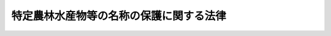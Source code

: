 .. _H26HO084:

========================================
特定農林水産物等の名称の保護に関する法律
========================================

.. raw:: html
    
    
    <b>特定農林水産物等の名称の保護に関する法律<br>
    （平成二十六年六月二十五日法律第八十四号）</b><br><br>
    <a name="0000000000000000000000000000000000000000000000000000000000000000000000000000000"></a>
    <br>
    　<a href="#1000000000001000000000000000000000000000000000000000000000000000000000000000000" target="data">第一章　総則（第一条・第二条）</a>
    <br>
    　<a href="#1000000000002000000000000000000000000000000000000000000000000000000000000000000" target="data">第二章　特定農林水産物等の名称の保護（第三条―第五条）</a>
    <br>
    　<a href="#1000000000003000000000000000000000000000000000000000000000000000000000000000000" target="data">第三章　登録（第六条―第二十二条）</a>
    <br>
    　<a href="#1000000000004000000000000000000000000000000000000000000000000000000000000000000" target="data">第四章　雑則（第二十三条―第二十七条）</a>
    <br>
    　<a href="#1000000000005000000000000000000000000000000000000000000000000000000000000000000" target="data">第五章　罰則（第二十八条―第三十二条）</a>
    <br>
    　<a href="#5000000000000000000000000000000000000000000000000000000000000000000000000000000" target="data">附則</a>
    <br>
    
    <p>　　　<b><a name="1000000000001000000000000000000000000000000000000000000000000000000000000000000">第一章　総則</a>
    </b>
    </p><p>
    </p><div class="arttitle"><a name="1000000000000000000000000000000000000000000000000100000000000000000000000000000">（目的）</a>
    </div><div class="item"><b>第一条</b>
    <a name="1000000000000000000000000000000000000000000000000100000000001000000000000000000"></a>
    　この法律は、世界貿易機関を設立するマラケシュ協定附属書一Ｃの知的所有権の貿易関連の側面に関する協定に基づき特定農林水産物等の名称の保護に関する制度を確立することにより、特定農林水産物等の生産業者の利益の保護を図り、もって農林水産業及びその関連産業の発展に寄与し、併せて需要者の利益を保護することを目的とする。
    </div>
    
    <p>
    </p><div class="arttitle"><a name="1000000000000000000000000000000000000000000000000200000000000000000000000000000">（定義）</a>
    </div><div class="item"><b>第二条</b>
    <a name="1000000000000000000000000000000000000000000000000200000000001000000000000000000"></a>
    　この法律において「農林水産物等」とは、次に掲げる物をいう。ただし、<a href="/cgi-bin/idxrefer.cgi?H_FILE=%8f%ba%93%f1%94%aa%96%40%98%5a&amp;REF_NAME=%8e%f0%90%c5%96%40&amp;ANCHOR_F=&amp;ANCHOR_T=" target="inyo">酒税法</a>
    （昭和二十八年法律第六号）<a href="/cgi-bin/idxrefer.cgi?H_FILE=%8f%ba%93%f1%94%aa%96%40%98%5a&amp;REF_NAME=%91%e6%93%f1%8f%f0%91%e6%88%ea%8d%80&amp;ANCHOR_F=1000000000000000000000000000000000000000000000000200000000001000000000000000000&amp;ANCHOR_T=1000000000000000000000000000000000000000000000000200000000001000000000000000000#1000000000000000000000000000000000000000000000000200000000001000000000000000000" target="inyo">第二条第一項</a>
    に規定する酒類並びに<a href="/cgi-bin/idxrefer.cgi?H_FILE=%8f%ba%8e%4f%8c%dc%96%40%88%ea%8e%6c%8c%dc&amp;REF_NAME=%88%e3%96%f2%95%69%81%41%88%e3%97%c3%8b%40%8a%ed%93%99%82%cc%95%69%8e%bf%81%41%97%4c%8c%f8%90%ab%8b%79%82%d1%88%c0%91%53%90%ab%82%cc%8a%6d%95%db%93%99%82%c9%8a%d6%82%b7%82%e9%96%40%97%a5&amp;ANCHOR_F=&amp;ANCHOR_T=" target="inyo">医薬品、医療機器等の品質、有効性及び安全性の確保等に関する法律</a>
    （昭和三十五年法律第百四十五号）<a href="/cgi-bin/idxrefer.cgi?H_FILE=%8f%ba%8e%4f%8c%dc%96%40%88%ea%8e%6c%8c%dc&amp;REF_NAME=%91%e6%93%f1%8f%f0%91%e6%88%ea%8d%80&amp;ANCHOR_F=1000000000000000000000000000000000000000000000000200000000001000000000000000000&amp;ANCHOR_T=1000000000000000000000000000000000000000000000000200000000001000000000000000000#1000000000000000000000000000000000000000000000000200000000001000000000000000000" target="inyo">第二条第一項</a>
    に規定する医薬品、<a href="/cgi-bin/idxrefer.cgi?H_FILE=%8f%ba%8e%4f%8c%dc%96%40%88%ea%8e%6c%8c%dc&amp;REF_NAME=%93%af%8f%f0%91%e6%93%f1%8d%80&amp;ANCHOR_F=1000000000000000000000000000000000000000000000000200000000002000000000000000000&amp;ANCHOR_T=1000000000000000000000000000000000000000000000000200000000002000000000000000000#1000000000000000000000000000000000000000000000000200000000002000000000000000000" target="inyo">同条第二項</a>
    に規定する医薬部外品、<a href="/cgi-bin/idxrefer.cgi?H_FILE=%8f%ba%8e%4f%8c%dc%96%40%88%ea%8e%6c%8c%dc&amp;REF_NAME=%93%af%8f%f0%91%e6%8e%4f%8d%80&amp;ANCHOR_F=1000000000000000000000000000000000000000000000000200000000003000000000000000000&amp;ANCHOR_T=1000000000000000000000000000000000000000000000000200000000003000000000000000000#1000000000000000000000000000000000000000000000000200000000003000000000000000000" target="inyo">同条第三項</a>
    に規定する化粧品及び<a href="/cgi-bin/idxrefer.cgi?H_FILE=%8f%ba%8e%4f%8c%dc%96%40%88%ea%8e%6c%8c%dc&amp;REF_NAME=%93%af%8f%f0%91%e6%8b%e3%8d%80&amp;ANCHOR_F=1000000000000000000000000000000000000000000000000200000000009000000000000000000&amp;ANCHOR_T=1000000000000000000000000000000000000000000000000200000000009000000000000000000#1000000000000000000000000000000000000000000000000200000000009000000000000000000" target="inyo">同条第九項</a>
    に規定する再生医療等製品に該当するものを除く。
    <div class="number"><b><a name="1000000000000000000000000000000000000000000000000200000000001000000001000000000">一</a>
    </b>
    　農林水産物（食用に供されるものに限る。）
    </div>
    <div class="number"><b><a name="1000000000000000000000000000000000000000000000000200000000001000000002000000000">二</a>
    </b>
    　飲食料品（前号に掲げるものを除く。）
    </div>
    <div class="number"><b><a name="1000000000000000000000000000000000000000000000000200000000001000000003000000000">三</a>
    </b>
    　農林水産物（第一号に掲げるものを除く。）であって、政令で定めるもの
    </div>
    <div class="number"><b><a name="1000000000000000000000000000000000000000000000000200000000001000000004000000000">四</a>
    </b>
    　農林水産物を原料又は材料として製造し、又は加工したもの（第二号に掲げるものを除く。）であって、政令で定めるもの
    </div>
    </div>
    <div class="item"><b><a name="1000000000000000000000000000000000000000000000000200000000002000000000000000000">２</a>
    </b>
    　この法律において「特定農林水産物等」とは、次の各号のいずれにも該当する農林水産物等をいう。
    <div class="number"><b><a name="1000000000000000000000000000000000000000000000000200000000002000000001000000000">一</a>
    </b>
    　特定の場所、地域又は国を生産地とするものであること。
    </div>
    <div class="number"><b><a name="1000000000000000000000000000000000000000000000000200000000002000000002000000000">二</a>
    </b>
    　品質、社会的評価その他の確立した特性（以下単に「特性」という。）が前号の生産地に主として帰せられるものであること。
    </div>
    </div>
    <div class="item"><b><a name="1000000000000000000000000000000000000000000000000200000000003000000000000000000">３</a>
    </b>
    　この法律において「地理的表示」とは、特定農林水産物等の名称（当該名称により前項各号に掲げる事項を特定することができるものに限る。）の表示をいう。
    </div>
    <div class="item"><b><a name="1000000000000000000000000000000000000000000000000200000000004000000000000000000">４</a>
    </b>
    　この法律において「生産」とは、農林水産物等が出荷されるまでに行われる一連の行為のうち、農林水産物等に特性を付与し、又は農林水産物等の特性を保持するために行われる行為をいい、「生産地」とは、生産が行われる場所、地域又は国をいい、「生産業者」とは、生産を業として行う者をいう。
    </div>
    <div class="item"><b><a name="1000000000000000000000000000000000000000000000000200000000005000000000000000000">５</a>
    </b>
    　この法律において「生産者団体」とは、生産業者を直接又は間接の構成員（以下単に「構成員」という。）とする団体（法人でない団体にあっては代表者又は管理人の定めのあるものに限り、法令又は定款その他の基本約款において、正当な理由がないのに、構成員たる資格を有する者の加入を拒み、又はその加入につき現在の構成員が加入の際に付されたよりも困難な条件を付してはならない旨の定めのあるものに限る。）であって、農林水産省令で定めるものをいう。
    </div>
    <div class="item"><b><a name="1000000000000000000000000000000000000000000000000200000000006000000000000000000">６</a>
    </b>
    　この法律において「生産行程管理業務」とは、生産者団体が行う次に掲げる業務をいう。
    <div class="number"><b><a name="1000000000000000000000000000000000000000000000000200000000006000000001000000000">一</a>
    </b>
    　農林水産物等について第七条第一項第二号から第八号までに掲げる事項を定めた明細書（以下単に「明細書」という。）の作成又は変更を行うこと。
    </div>
    <div class="number"><b><a name="1000000000000000000000000000000000000000000000000200000000006000000002000000000">二</a>
    </b>
    　明細書を作成した農林水産物等について当該生産者団体の構成員たる生産業者が行うその生産が当該明細書に適合して行われるようにするため必要な指導、検査その他の業務を行うこと。
    </div>
    <div class="number"><b><a name="1000000000000000000000000000000000000000000000000200000000006000000003000000000">三</a>
    </b>
    　前二号に掲げる業務に附帯する業務を行うこと。
    </div>
    </div>
    
    
    <p>　　　<b><a name="1000000000002000000000000000000000000000000000000000000000000000000000000000000">第二章　特定農林水産物等の名称の保護</a>
    </b>
    </p><p>
    </p><div class="arttitle"><a name="1000000000000000000000000000000000000000000000000300000000000000000000000000000">（地理的表示）</a>
    </div><div class="item"><b>第三条</b>
    <a name="1000000000000000000000000000000000000000000000000300000000001000000000000000000"></a>
    　第六条の登録（次項（第二号を除く。）及び次条第一項において単に「登録」という。）を受けた生産者団体（第十五条第一項の変更の登録を受けた生産者団体を含む。以下「登録生産者団体」という。）の構成員たる生産業者は、生産を行った農林水産物等が第六条の登録に係る特定農林水産物等であるときは、当該特定農林水産物等又はその包装、容器若しくは送り状（以下「包装等」という。）に地理的表示を付することができる。当該生産業者から当該農林水産物等を直接又は間接に譲り受けた者についても、同様とする。
    </div>
    <div class="item"><b><a name="1000000000000000000000000000000000000000000000000300000000002000000000000000000">２</a>
    </b>
    　前項の規定による場合を除き、何人も、登録に係る特定農林水産物等が属する区分（<a href="/cgi-bin/idxrefer.cgi?H_FILE=%8f%ba%93%f1%8c%dc%96%40%88%ea%8e%b5%8c%dc&amp;REF_NAME=%94%5f%97%d1%95%a8%8e%91%82%cc%8b%4b%8a%69%89%bb%93%99%82%c9%8a%d6%82%b7%82%e9%96%40%97%a5&amp;ANCHOR_F=&amp;ANCHOR_T=" target="inyo">農林物資の規格化等に関する法律</a>
    （昭和二十五年法律第百七十五号）<a href="/cgi-bin/idxrefer.cgi?H_FILE=%8f%ba%93%f1%8c%dc%96%40%88%ea%8e%b5%8c%dc&amp;REF_NAME=%91%e6%8e%b5%8f%f0%91%e6%88%ea%8d%80&amp;ANCHOR_F=1000000000000000000000000000000000000000000000000700000000001000000000000000000&amp;ANCHOR_T=1000000000000000000000000000000000000000000000000700000000001000000000000000000#1000000000000000000000000000000000000000000000000700000000001000000000000000000" target="inyo">第七条第一項</a>
    の規定により農林水産大臣が指定する種類その他の事情を勘案して農林水産大臣が定める農林水産物等の区分をいう。以下同じ。）に属する農林水産物等若しくはこれを主な原料若しくは材料として製造され、若しくは加工された農林水産物等又はこれらの包装等に当該特定農林水産物等に係る地理的表示又はこれに類似する表示を付してはならない。ただし、次に掲げる場合には、この限りでない。
    <div class="number"><b><a name="1000000000000000000000000000000000000000000000000300000000002000000001000000000">一</a>
    </b>
    　登録に係る特定農林水産物等を主な原料若しくは材料として製造され、若しくは加工された農林水産物等又はその包装等に当該特定農林水産物等に係る地理的表示又はこれに類似する表示を付する場合
    </div>
    <div class="number"><b><a name="1000000000000000000000000000000000000000000000000300000000002000000002000000000">二</a>
    </b>
    　第六条の登録の日（当該登録に係る第七条第一項第三号に掲げる事項について第十六条第一項の変更の登録があった場合にあっては、当該変更の登録の日。次号及び第四号において同じ。）前の商標登録出願に係る登録商標（<a href="/cgi-bin/idxrefer.cgi?H_FILE=%8f%ba%8e%4f%8e%6c%96%40%88%ea%93%f1%8e%b5&amp;REF_NAME=%8f%a4%95%57%96%40&amp;ANCHOR_F=&amp;ANCHOR_T=" target="inyo">商標法</a>
    （昭和三十四年法律第百二十七号）<a href="/cgi-bin/idxrefer.cgi?H_FILE=%8f%ba%8e%4f%8e%6c%96%40%88%ea%93%f1%8e%b5&amp;REF_NAME=%91%e6%93%f1%8f%f0%91%e6%8c%dc%8d%80&amp;ANCHOR_F=1000000000000000000000000000000000000000000000000200000000005000000000000000000&amp;ANCHOR_T=1000000000000000000000000000000000000000000000000200000000005000000000000000000#1000000000000000000000000000000000000000000000000200000000005000000000000000000" target="inyo">第二条第五項</a>
    に規定する登録商標をいう。以下同じ。）に係る商標権者その他<a href="/cgi-bin/idxrefer.cgi?H_FILE=%8f%ba%8e%4f%8e%6c%96%40%88%ea%93%f1%8e%b5&amp;REF_NAME=%93%af%96%40&amp;ANCHOR_F=&amp;ANCHOR_T=" target="inyo">同法</a>
    の規定により当該登録商標の使用（<a href="/cgi-bin/idxrefer.cgi?H_FILE=%8f%ba%8e%4f%8e%6c%96%40%88%ea%93%f1%8e%b5&amp;REF_NAME=%93%af%96%40%91%e6%93%f1%8f%f0%91%e6%8e%4f%8d%80&amp;ANCHOR_F=1000000000000000000000000000000000000000000000000200000000003000000000000000000&amp;ANCHOR_T=1000000000000000000000000000000000000000000000000200000000003000000000000000000#1000000000000000000000000000000000000000000000000200000000003000000000000000000" target="inyo">同法第二条第三項</a>
    に規定する使用をいう。以下この号及び次号において同じ。）をする権利を有する者が、その商標登録に係る指定商品又は指定役務（<a href="/cgi-bin/idxrefer.cgi?H_FILE=%8f%ba%8e%4f%8e%6c%96%40%88%ea%93%f1%8e%b5&amp;REF_NAME=%93%af%96%40%91%e6%98%5a%8f%f0%91%e6%88%ea%8d%80&amp;ANCHOR_F=1000000000000000000000000000000000000000000000000600000000001000000000000000000&amp;ANCHOR_T=1000000000000000000000000000000000000000000000000600000000001000000000000000000#1000000000000000000000000000000000000000000000000600000000001000000000000000000" target="inyo">同法第六条第一項</a>
    の規定により指定した商品又は役務をいう。）について当該登録商標の使用をする場合
    </div>
    <div class="number"><b><a name="1000000000000000000000000000000000000000000000000300000000002000000003000000000">三</a>
    </b>
    　登録の日前から<a href="/cgi-bin/idxrefer.cgi?H_FILE=%8f%ba%8e%4f%8e%6c%96%40%88%ea%93%f1%8e%b5&amp;REF_NAME=%8f%a4%95%57%96%40&amp;ANCHOR_F=&amp;ANCHOR_T=" target="inyo">商標法</a>
    その他の法律の規定により商標の使用をする権利を有している者が、当該権利に係る商品又は役務について当該権利に係る商標の使用をする場合（前号に掲げる場合を除く。）
    </div>
    <div class="number"><b><a name="1000000000000000000000000000000000000000000000000300000000002000000004000000000">四</a>
    </b>
    　登録の日前から不正の利益を得る目的、他人に損害を加える目的その他の不正の目的でなく登録に係る特定農林水産物等が属する区分に属する農林水産物等若しくはその包装等に当該特定農林水産物等に係る地理的表示と同一の名称の表示若しくはこれに類似する表示を付していた者及びその業務を承継した者が継続して当該農林水産物等若しくはその包装等にこれらの表示を付する場合又はこれらの者から当該農林水産物等（これらの表示が付されたもの又はその包装等にこれらの表示が付されたものに限る。）を直接若しくは間接に譲り受けた者が当該農林水産物等若しくはその包装等にこれらの表示を付する場合
    </div>
    <div class="number"><b><a name="1000000000000000000000000000000000000000000000000300000000002000000005000000000">五</a>
    </b>
    　前各号に掲げるもののほか、農林水産省令で定める場合
    </div>
    </div>
    
    <p>
    </p><div class="arttitle"><a name="1000000000000000000000000000000000000000000000000400000000000000000000000000000">（登録標章）</a>
    </div><div class="item"><b>第四条</b>
    <a name="1000000000000000000000000000000000000000000000000400000000001000000000000000000"></a>
    　登録生産者団体の構成員たる生産業者は、前条第一項前段の規定により登録に係る特定農林水産物等又はその包装等に地理的表示を付する場合には、当該特定農林水産物等又はその包装等に登録標章（地理的表示が登録に係る特定農林水産物等の名称の表示である旨の標章であって、農林水産省令で定めるものをいう。以下同じ。）を付さなければならない。同項後段に規定する者についても、同様とする。
    </div>
    <div class="item"><b><a name="1000000000000000000000000000000000000000000000000400000000002000000000000000000">２</a>
    </b>
    　前項の規定による場合を除き、何人も、農林水産物等又はその包装等に登録標章又はこれに類似する標章を付してはならない。
    </div>
    
    <p>
    </p><div class="arttitle"><a name="1000000000000000000000000000000000000000000000000500000000000000000000000000000">（措置命令）</a>
    </div><div class="item"><b>第五条</b>
    <a name="1000000000000000000000000000000000000000000000000500000000001000000000000000000"></a>
    　農林水産大臣は、次の各号に掲げる規定に違反した者に対し、当該各号に定める措置その他の必要な措置をとるべきことを命ずることができる。
    <div class="number"><b><a name="1000000000000000000000000000000000000000000000000500000000001000000001000000000">一</a>
    </b>
    　第三条第二項　地理的表示又はこれに類似する表示の除去又は抹消
    </div>
    <div class="number"><b><a name="1000000000000000000000000000000000000000000000000500000000001000000002000000000">二</a>
    </b>
    　前条第一項　登録標章を付すること。
    </div>
    <div class="number"><b><a name="1000000000000000000000000000000000000000000000000500000000001000000003000000000">三</a>
    </b>
    　前条第二項　登録標章又はこれに類似する標章の除去又は抹消
    </div>
    </div>
    
    
    <p>　　　<b><a name="1000000000003000000000000000000000000000000000000000000000000000000000000000000">第三章　登録</a>
    </b>
    </p><p>
    </p><div class="arttitle"><a name="1000000000000000000000000000000000000000000000000600000000000000000000000000000">（特定農林水産物等の登録）</a>
    </div><div class="item"><b>第六条</b>
    <a name="1000000000000000000000000000000000000000000000000600000000001000000000000000000"></a>
    　生産行程管理業務を行う生産者団体は、明細書を作成した農林水産物等が特定農林水産物等であるときは、当該農林水産物等について農林水産大臣の登録を受けることができる。
    </div>
    
    <p>
    </p><div class="arttitle"><a name="1000000000000000000000000000000000000000000000000700000000000000000000000000000">（登録の申請）</a>
    </div><div class="item"><b>第七条</b>
    <a name="1000000000000000000000000000000000000000000000000700000000001000000000000000000"></a>
    　前条の登録（第十五条、第十六条、第十七条第二項及び第三項並びに第二十二条第一項第一号ニを除き、以下単に「登録」という。）を受けようとする生産者団体は、農林水産省令で定めるところにより、次に掲げる事項を記載した申請書を農林水産大臣に提出しなければならない。
    <div class="number"><b><a name="1000000000000000000000000000000000000000000000000700000000001000000001000000000">一</a>
    </b>
    　生産者団体の名称及び住所並びに代表者（法人でない生産者団体にあっては、その代表者又は管理人）の氏名
    </div>
    <div class="number"><b><a name="1000000000000000000000000000000000000000000000000700000000001000000002000000000">二</a>
    </b>
    　当該農林水産物等の区分
    </div>
    <div class="number"><b><a name="1000000000000000000000000000000000000000000000000700000000001000000003000000000">三</a>
    </b>
    　当該農林水産物等の名称
    </div>
    <div class="number"><b><a name="1000000000000000000000000000000000000000000000000700000000001000000004000000000">四</a>
    </b>
    　当該農林水産物等の生産地
    </div>
    <div class="number"><b><a name="1000000000000000000000000000000000000000000000000700000000001000000005000000000">五</a>
    </b>
    　当該農林水産物等の特性
    </div>
    <div class="number"><b><a name="1000000000000000000000000000000000000000000000000700000000001000000006000000000">六</a>
    </b>
    　当該農林水産物等の生産の方法
    </div>
    <div class="number"><b><a name="1000000000000000000000000000000000000000000000000700000000001000000007000000000">七</a>
    </b>
    　第二号から前号までに掲げるもののほか、当該農林水産物等を特定するために必要な事項
    </div>
    <div class="number"><b><a name="1000000000000000000000000000000000000000000000000700000000001000000008000000000">八</a>
    </b>
    　第二号から前号までに掲げるもののほか、当該農林水産物等について農林水産省令で定める事項
    </div>
    <div class="number"><b><a name="1000000000000000000000000000000000000000000000000700000000001000000009000000000">九</a>
    </b>
    　前各号に掲げるもののほか、農林水産省令で定める事項
    </div>
    </div>
    <div class="item"><b><a name="1000000000000000000000000000000000000000000000000700000000002000000000000000000">２</a>
    </b>
    　前項の申請書には、次に掲げる書類を添付しなければならない。
    <div class="number"><b><a name="1000000000000000000000000000000000000000000000000700000000002000000001000000000">一</a>
    </b>
    　明細書
    </div>
    <div class="number"><b><a name="1000000000000000000000000000000000000000000000000700000000002000000002000000000">二</a>
    </b>
    　生産行程管理業務の方法に関する規程（以下「生産行程管理業務規程」という。）
    </div>
    <div class="number"><b><a name="1000000000000000000000000000000000000000000000000700000000002000000003000000000">三</a>
    </b>
    　前二号に掲げるもののほか、農林水産省令で定める書類
    </div>
    </div>
    <div class="item"><b><a name="1000000000000000000000000000000000000000000000000700000000003000000000000000000">３</a>
    </b>
    　生産行程管理業務を行う生産者団体は、共同して登録の申請をすることができる。
    </div>
    
    <p>
    </p><div class="arttitle"><a name="1000000000000000000000000000000000000000000000000800000000000000000000000000000">（登録の申請の公示等）</a>
    </div><div class="item"><b>第八条</b>
    <a name="1000000000000000000000000000000000000000000000000800000000001000000000000000000"></a>
    　農林水産大臣は、登録の申請があったときは、第十三条第一項（第一号に係る部分に限る。）の規定により登録を拒否する場合を除き、前条第一項第一号から第八号までに掲げる事項その他必要な事項を公示しなければならない。
    </div>
    <div class="item"><b><a name="1000000000000000000000000000000000000000000000000800000000002000000000000000000">２</a>
    </b>
    　農林水産大臣は、前項の規定による公示の日から二月間、前条第一項の申請書並びに同条第二項第一号及び第二号に掲げる書類を公衆の縦覧に供しなければならない。
    </div>
    
    <p>
    </p><div class="arttitle"><a name="1000000000000000000000000000000000000000000000000900000000000000000000000000000">（意見書の提出等）</a>
    </div><div class="item"><b>第九条</b>
    <a name="1000000000000000000000000000000000000000000000000900000000001000000000000000000"></a>
    　前条第一項の規定による公示があったときは、何人も、当該公示の日から三月以内に、当該公示に係る登録の申請について、農林水産大臣に意見書を提出することができる。
    </div>
    <div class="item"><b><a name="1000000000000000000000000000000000000000000000000900000000002000000000000000000">２</a>
    </b>
    　農林水産大臣は、前項の規定による意見書の提出があったときは、当該意見書の写しを登録の申請をした生産者団体に送付しなければならない。
    </div>
    
    <p>
    </p><div class="arttitle"><a name="1000000000000000000000000000000000000000000000001000000000000000000000000000000">（登録の申請の制限）</a>
    </div><div class="item"><b>第十条</b>
    <a name="1000000000000000000000000000000000000000000000001000000000001000000000000000000"></a>
    　次の各号のいずれにも該当する登録の申請は、前条第二項並びに次条第二項及び第三項の規定の適用については、第八条第一項の規定による公示に係る登録の申請について前条第一項の規定によりされた意見書の提出とみなす。この場合においては、農林水産大臣は、当該各号のいずれにも該当する登録の申請をした生産者団体に対し、その旨を通知しなければならない。
    <div class="number"><b><a name="1000000000000000000000000000000000000000000000001000000000001000000001000000000">一</a>
    </b>
    　第八条第一項の規定による公示に係る登録の申請がされた後前条第一項に規定する期間が満了するまでの間にされた登録の申請であること。
    </div>
    <div class="number"><b><a name="1000000000000000000000000000000000000000000000001000000000001000000002000000000">二</a>
    </b>
    　当該登録の申請に係る農林水産物等の全部又は一部が第八条第一項の規定による公示に係る特定農林水産物等の全部又は一部に該当すること。
    </div>
    </div>
    <div class="item"><b><a name="1000000000000000000000000000000000000000000000001000000000002000000000000000000">２</a>
    </b>
    　前項第二号に該当する登録の申請は、前条第一項に規定する期間の経過後は、することができない。ただし、第八条第一項の規定による公示に係る登録の申請について、取下げ、第十三条第一項の規定により登録を拒否する処分又は登録があった後は、この限りでない。
    </div>
    
    <p>
    </p><div class="arttitle"><a name="1000000000000000000000000000000000000000000000001100000000000000000000000000000">（学識経験者の意見の聴取）</a>
    </div><div class="item"><b>第十一条</b>
    <a name="1000000000000000000000000000000000000000000000001100000000001000000000000000000"></a>
    　農林水産大臣は、第九条第一項に規定する期間が満了したときは、農林水産省令で定めるところにより、登録の申請が第十三条第一項第二号から第四号までに掲げる場合に該当するかどうかについて、学識経験を有する者（以下この条において「学識経験者」という。）の意見を聴かなければならない。
    </div>
    <div class="item"><b><a name="1000000000000000000000000000000000000000000000001100000000002000000000000000000">２</a>
    </b>
    　前項の場合において、農林水産大臣は、第九条第一項の規定により提出された意見書の内容を学識経験者に示さなければならない。
    </div>
    <div class="item"><b><a name="1000000000000000000000000000000000000000000000001100000000003000000000000000000">３</a>
    </b>
    　第一項の規定により意見を求められた学識経験者は、必要があると認めるときは、登録の申請をした生産者団体又は第九条第一項の規定により意見書を提出した者その他の関係者から意見を聴くことができる。
    </div>
    <div class="item"><b><a name="1000000000000000000000000000000000000000000000001100000000004000000000000000000">４</a>
    </b>
    　第一項の規定により意見を求められた学識経験者は、その意見を求められた事案に関して知り得た秘密を漏らし、又は盗用してはならない。
    </div>
    
    <p>
    </p><div class="arttitle"><a name="1000000000000000000000000000000000000000000000001200000000000000000000000000000">（登録の実施）</a>
    </div><div class="item"><b>第十二条</b>
    <a name="1000000000000000000000000000000000000000000000001200000000001000000000000000000"></a>
    　農林水産大臣は、登録の申請があった場合（第八条第一項に規定する場合を除く。）において同条から前条までの規定による手続を終えたときは、次条第一項の規定により登録を拒否する場合を除き、登録をしなければならない。
    </div>
    <div class="item"><b><a name="1000000000000000000000000000000000000000000000001200000000002000000000000000000">２</a>
    </b>
    　登録は、次に掲げる事項を特定農林水産物等登録簿に記載してするものとする。
    <div class="number"><b><a name="1000000000000000000000000000000000000000000000001200000000002000000001000000000">一</a>
    </b>
    　登録番号及び登録の年月日
    </div>
    <div class="number"><b><a name="1000000000000000000000000000000000000000000000001200000000002000000002000000000">二</a>
    </b>
    　第七条第一項第二号から第八号までに掲げる事項
    </div>
    <div class="number"><b><a name="1000000000000000000000000000000000000000000000001200000000002000000003000000000">三</a>
    </b>
    　第七条第一項第一号に掲げる事項
    </div>
    </div>
    <div class="item"><b><a name="1000000000000000000000000000000000000000000000001200000000003000000000000000000">３</a>
    </b>
    　農林水産大臣は、登録をしたときは、登録の申請をした生産者団体に対しその旨を通知するとともに、農林水産省令で定める事項を公示しなければならない。
    </div>
    
    <p>
    </p><div class="arttitle"><a name="1000000000000000000000000000000000000000000000001300000000000000000000000000000">（登録の拒否）</a>
    </div><div class="item"><b>第十三条</b>
    <a name="1000000000000000000000000000000000000000000000001300000000001000000000000000000"></a>
    　農林水産大臣は、次に掲げる場合には、登録を拒否しなければならない。
    <div class="number"><b><a name="1000000000000000000000000000000000000000000000001300000000001000000001000000000">一</a>
    </b>
    　生産者団体について次のいずれかに該当するとき。<div class="para1"><b>イ</b>　第二十二条第一項の規定により登録を取り消され、その取消しの日から二年を経過しないとき。</div>
    <div class="para1"><b>ロ</b>　その役員（法人でない生産者団体の代表者又は管理人を含む。（２）において同じ。）のうちに、次のいずれかに該当する者があるとき。</div>
    <div class="para2"><b>（１）</b>　この法律の規定により刑に処せられ、その執行を終わり、又は執行を受けることがなくなった日から二年を経過しない者</div>
    <div class="para2"><b>（２）</b>　第二十二条第一項の規定により登録を取り消された生産者団体において、その取消しの日前三十日以内にその役員であった者であって、その取消しの日から二年を経過しない者</div>
    
    </div>
    <div class="number"><b><a name="1000000000000000000000000000000000000000000000001300000000001000000002000000000">二</a>
    </b>
    　生産行程管理業務について次のいずれかに該当するとき。<div class="para1"><b>イ</b>　第七条第二項の規定により同条第一項の申請書に添付された明細書に定められた同項第二号から第八号までに掲げる事項と当該申請書に記載されたこれらの事項とが異なるとき。</div>
    <div class="para1"><b>ロ</b>　生産行程管理業務規程で定める生産行程管理業務の方法が、当該生産者団体の構成員たる生産業者が行うその生産が明細書に適合して行われるようにすることを確保するために必要なものとして農林水産省令で定める基準に適合していないとき。</div>
    <div class="para1"><b>ハ</b>　生産者団体が生産行程管理業務を適確かつ円滑に実施するに足りる経理的基礎を有しないとき。</div>
    <div class="para1"><b>ニ</b>　生産行程管理業務の公正な実施を確保するため必要な体制が整備されていると認められないとき。</div>
    
    </div>
    <div class="number"><b><a name="1000000000000000000000000000000000000000000000001300000000001000000003000000000">三</a>
    </b>
    　登録の申請に係る農林水産物等（次号において「申請農林水産物等」という。）について次のいずれかに該当するとき。<div class="para1"><b>イ</b>　特定農林水産物等でないとき。</div>
    <div class="para1"><b>ロ</b>　その全部又は一部が登録に係る特定農林水産物等のいずれかに該当するとき。</div>
    
    </div>
    <div class="number"><b><a name="1000000000000000000000000000000000000000000000001300000000001000000004000000000">四</a>
    </b>
    　申請農林水産物等の名称について次のいずれかに該当するとき。<div class="para1"><b>イ</b>　普通名称であるとき、その他当該申請農林水産物等について第二条第二項各号に掲げる事項を特定することができない名称であるとき。</div>
    <div class="para1"><b>ロ</b>　次に掲げる登録商標と同一又は類似の名称であるとき。</div>
    <div class="para2"><b>（１）</b>　申請農林水産物等又はこれに類似する商品に係る登録商標</div>
    <div class="para2"><b>（２）</b>　申請農林水産物等又はこれに類似する商品に関する役務に係る登録商標</div>
    
    </div>
    </div>
    <div class="item"><b><a name="1000000000000000000000000000000000000000000000001300000000002000000000000000000">２</a>
    </b>
    　前項（第四号ロに係る部分に限る。）の規定は、次の各号のいずれかに該当する生産者団体が同項第四号ロに規定する名称の農林水産物等について登録の申請をする場合には、適用しない。
    <div class="number"><b><a name="1000000000000000000000000000000000000000000000001300000000002000000001000000000">一</a>
    </b>
    　前項第四号ロに規定する登録商標に係る商標権者たる生産者団体（当該登録商標に係る商標権について専用使用権が設定されているときは、同号ロに規定する名称の農林水産物等についての登録をすることについて当該専用使用権の専用使用権者の承諾を得ている場合に限る。）
    </div>
    <div class="number"><b><a name="1000000000000000000000000000000000000000000000001300000000002000000002000000000">二</a>
    </b>
    　前項第四号ロに規定する登録商標に係る商標権について専用使用権が設定されている場合における当該専用使用権の専用使用権者たる生産者団体（同号ロに規定する名称の農林水産物等についての登録をすることについて次に掲げる者の承諾を得ている場合に限る。）<div class="para1"><b>イ</b>　当該登録商標に係る商標権者</div>
    <div class="para1"><b>ロ</b>　当該生産者団体以外の当該専用使用権の専用使用権者</div>
    
    </div>
    <div class="number"><b><a name="1000000000000000000000000000000000000000000000001300000000002000000003000000000">三</a>
    </b>
    　前項第四号ロに規定する名称の農林水産物等についての登録をすることについて同号ロに規定する登録商標に係る商標権者の承諾を得ている生産者団体（当該登録商標に係る商標権について専用使用権が設定されているときは、当該農林水産物等についての登録をすることについて当該専用使用権の専用使用権者の承諾を得ている場合に限る。）
    </div>
    </div>
    <div class="item"><b><a name="1000000000000000000000000000000000000000000000001300000000003000000000000000000">３</a>
    </b>
    　農林水産大臣は、第一項の規定により登録を拒否したときは、登録の申請をした生産者団体に対し、その旨及びその理由を書面により通知しなければならない。
    </div>
    
    <p>
    </p><div class="arttitle"><a name="1000000000000000000000000000000000000000000000001400000000000000000000000000000">（特定農林水産物等登録簿の縦覧）</a>
    </div><div class="item"><b>第十四条</b>
    <a name="1000000000000000000000000000000000000000000000001400000000001000000000000000000"></a>
    　農林水産大臣は、特定農林水産物等登録簿を公衆の縦覧に供しなければならない。
    </div>
    
    <p>
    </p><div class="arttitle"><a name="1000000000000000000000000000000000000000000000001500000000000000000000000000000">（生産者団体を追加する変更の登録）</a>
    </div><div class="item"><b>第十五条</b>
    <a name="1000000000000000000000000000000000000000000000001500000000001000000000000000000"></a>
    　第六条の登録に係る特定農林水産物等について生産行程管理業務を行おうとする生産者団体（当該登録を受けた生産者団体を除く。）は、第十二条第二項第三号に掲げる事項に当該生産者団体に係る第七条第一項第一号に掲げる事項を追加する変更の登録を受けることができる。
    </div>
    <div class="item"><b><a name="1000000000000000000000000000000000000000000000001500000000002000000000000000000">２</a>
    </b>
    　第七条から第九条まで及び第十一条から第十三条までの規定は、前項の変更の登録について準用する。この場合において、第七条第一項中「次に掲げる事項」とあるのは「第一号に掲げる事項、登録番号及び第九号に掲げる事項」と、第八条第一項中「前条第一項第一号から第八号までに掲げる事項」とあるのは「前条第一項第一号に掲げる事項、登録番号」と、第十一条第一項中「第十三条第一項第二号から第四号まで」とあるのは「第十三条第一項第二号及び第四号（イを除く。）」と、第十二条第一項中「同条から前条まで」とあるのは「同条、第九条及び前条」と、同条第二項中「次に」とあるのは「変更の年月日及び第三号に」と、第十三条第一項中「次に掲げる場合」とあるのは「第一号、第二号及び第四号（イを除く。）に掲げる場合」と、同項第二号イ中「これらの」とあるのは「登録番号に係る前条第二項第二号に掲げる」と読み替えるものとする。
    </div>
    
    <p>
    </p><div class="arttitle"><a name="1000000000000000000000000000000000000000000000001600000000000000000000000000000">（明細書の変更の登録）</a>
    </div><div class="item"><b>第十六条</b>
    <a name="1000000000000000000000000000000000000000000000001600000000001000000000000000000"></a>
    　登録生産者団体は、明細書の変更（第七条第一項第三号から第八号までに掲げる事項に係るものに限る。）をしようとするときは、変更の登録を受けなければならない。
    </div>
    <div class="item"><b><a name="1000000000000000000000000000000000000000000000001600000000002000000000000000000">２</a>
    </b>
    　前項の場合において、第六条の登録に係る登録生産者団体が二以上あるときは、当該登録に係る全ての登録生産者団体は、共同して同項の変更の登録の申請をしなければならない。
    </div>
    <div class="item"><b><a name="1000000000000000000000000000000000000000000000001600000000003000000000000000000">３</a>
    </b>
    　第七条第一項及び第二項、第八条、第九条並びに第十一条から第十三条までの規定（第一項の変更の登録に係る事項が農林水産省令で定める軽微なものである場合にあっては、第九条及び第十一条の規定を除く。）は、第一項の変更の登録について準用する。この場合において、第七条第一項中「次に掲げる事項」とあるのは「第一号に掲げる事項、登録番号及び第三号から第八号までに掲げる事項のうち変更に係るもの」と、第八条第一項中「前条第一項第一号から第八号までに掲げる事項」とあるのは「前条第一項第一号に掲げる事項、登録番号、同項第三号から第八号までに掲げる事項のうち変更に係るもの」と、第十二条第一項中「同条から前条まで」とあるのは第一項の変更の登録に係る事項が当該農林水産省令で定める軽微なものである場合以外の場合にあっては「同条、第九条及び前条」と、同項の変更の登録に係る事項が当該農林水産省令で定める軽微なものである場合にあっては「同条」と、同条第二項中「次に掲げる」とあるのは「変更の年月日及び変更に係る」と、第十三条第一項第二号イ中「同項第二号」とあるのは「同項第三号」と、「事項」とあるのは「事項のうち変更に係るもの」と読み替えるものとする。
    </div>
    
    <p>
    </p><div class="arttitle"><a name="1000000000000000000000000000000000000000000000001700000000000000000000000000000">（登録生産者団体の変更の届出等）</a>
    </div><div class="item"><b>第十七条</b>
    <a name="1000000000000000000000000000000000000000000000001700000000001000000000000000000"></a>
    　登録生産者団体は、当該登録生産者団体に係る第十二条第二項第三号に掲げる事項に変更があったときは、遅滞なく、その旨及びその年月日を農林水産大臣に届け出なければならない。
    </div>
    <div class="item"><b><a name="1000000000000000000000000000000000000000000000001700000000002000000000000000000">２</a>
    </b>
    　農林水産大臣は、前項の規定による届出があったときは、当該届出に係る事項を特定農林水産物等登録簿に記載して、変更の登録をしなければならない。
    </div>
    <div class="item"><b><a name="1000000000000000000000000000000000000000000000001700000000003000000000000000000">３</a>
    </b>
    　農林水産大臣は、前項の変更の登録をしたときは、その旨を公示しなければならない。
    </div>
    
    <p>
    </p><div class="arttitle"><a name="1000000000000000000000000000000000000000000000001800000000000000000000000000000">（生産行程管理業務規程の変更の届出）</a>
    </div><div class="item"><b>第十八条</b>
    <a name="1000000000000000000000000000000000000000000000001800000000001000000000000000000"></a>
    　登録生産者団体は、生産行程管理業務規程の変更をしようとするときは、あらかじめ、農林水産大臣に届け出なければならない。
    </div>
    
    <p>
    </p><div class="arttitle"><a name="1000000000000000000000000000000000000000000000001900000000000000000000000000000">（生産行程管理業務の休止の届出）</a>
    </div><div class="item"><b>第十九条</b>
    <a name="1000000000000000000000000000000000000000000000001900000000001000000000000000000"></a>
    　登録生産者団体は、生産行程管理業務を休止しようとするときは、あらかじめ、農林水産大臣に届け出なければならない。
    </div>
    
    <p>
    </p><div class="arttitle"><a name="1000000000000000000000000000000000000000000000002000000000000000000000000000000">（登録の失効）</a>
    </div><div class="item"><b>第二十条</b>
    <a name="1000000000000000000000000000000000000000000000002000000000001000000000000000000"></a>
    　次の各号のいずれかに該当する場合には、登録（当該登録に係る登録生産者団体が二以上ある場合にあっては、第十二条第二項第三号に掲げる事項のうち当該各号のいずれかに該当する登録生産者団体に係る部分に限る。以下この条において同じ。）は、その効力を失う。
    <div class="number"><b><a name="1000000000000000000000000000000000000000000000002000000000001000000001000000000">一</a>
    </b>
    　登録生産者団体が解散した場合においてその清算が結了したとき。
    </div>
    <div class="number"><b><a name="1000000000000000000000000000000000000000000000002000000000001000000002000000000">二</a>
    </b>
    　登録生産者団体が生産行程管理業務を廃止したとき。
    </div>
    </div>
    <div class="item"><b><a name="1000000000000000000000000000000000000000000000002000000000002000000000000000000">２</a>
    </b>
    　前項の規定により登録がその効力を失ったときは、当該登録に係る登録生産者団体（同項第一号に掲げる場合にあっては、清算人）は、遅滞なく、効力を失った事由及びその年月日を農林水産大臣に届け出なければならない。
    </div>
    <div class="item"><b><a name="1000000000000000000000000000000000000000000000002000000000003000000000000000000">３</a>
    </b>
    　農林水産大臣は、第一項の規定により登録がその効力を失ったときは、特定農林水産物等登録簿につき、その登録を消除しなければならない。
    </div>
    <div class="item"><b><a name="1000000000000000000000000000000000000000000000002000000000004000000000000000000">４</a>
    </b>
    　農林水産大臣は、前項の規定により登録を消除したときは、その旨を公示しなければならない。
    </div>
    
    <p>
    </p><div class="arttitle"><a name="1000000000000000000000000000000000000000000000002100000000000000000000000000000">（措置命令）</a>
    </div><div class="item"><b>第二十一条</b>
    <a name="1000000000000000000000000000000000000000000000002100000000001000000000000000000"></a>
    　農林水産大臣は、次に掲げる場合には、登録生産者団体に対し、明細書又は生産行程管理業務規程の変更その他の必要な措置をとるべきことを命ずることができる。
    <div class="number"><b><a name="1000000000000000000000000000000000000000000000002100000000001000000001000000000">一</a>
    </b>
    　その構成員たる生産業者が、第三条第二項若しくは第四条の規定に違反し、又は第五条の規定による命令に違反したとき。
    </div>
    <div class="number"><b><a name="1000000000000000000000000000000000000000000000002100000000001000000002000000000">二</a>
    </b>
    　その明細書が第十二条第二項第二号に掲げる事項に適合していないとき。
    </div>
    <div class="number"><b><a name="1000000000000000000000000000000000000000000000002100000000001000000003000000000">三</a>
    </b>
    　第十三条第一項第二号（イを除く。）に該当するに至ったとき。
    </div>
    </div>
    
    <p>
    </p><div class="arttitle"><a name="1000000000000000000000000000000000000000000000002200000000000000000000000000000">（登録の取消し）</a>
    </div><div class="item"><b>第二十二条</b>
    <a name="1000000000000000000000000000000000000000000000002200000000001000000000000000000"></a>
    　農林水産大臣は、次に掲げる場合には、登録の全部又は一部を取り消すことができる。
    <div class="number"><b><a name="1000000000000000000000000000000000000000000000002200000000001000000001000000000">一</a>
    </b>
    　登録生産者団体が次のいずれかに該当するとき。<div class="para1"><b>イ</b>　生産者団体に該当しなくなったとき。</div>
    <div class="para1"><b>ロ</b>　第十三条第一項第一号ロ（（１）に係る部分に限る。）に該当するに至ったとき。</div>
    <div class="para1"><b>ハ</b>　前条の規定による命令に違反したとき。</div>
    <div class="para1"><b>ニ</b>　不正の手段により第六条の登録又は第十五条第一項若しくは第十六条第一項の変更の登録を受けたとき。</div>
    
    </div>
    <div class="number"><b><a name="1000000000000000000000000000000000000000000000002200000000001000000002000000000">二</a>
    </b>
    　登録に係る特定農林水産物等が第十三条第一項第三号イに該当するに至ったとき。
    </div>
    <div class="number"><b><a name="1000000000000000000000000000000000000000000000002200000000001000000003000000000">三</a>
    </b>
    　登録に係る特定農林水産物等の名称が第十三条第一項第四号イに該当するに至ったとき。
    </div>
    <div class="number"><b><a name="1000000000000000000000000000000000000000000000002200000000001000000004000000000">四</a>
    </b>
    　第十三条第二項各号に規定する商標権者又は専用使用権者が同項各号に規定する承諾を撤回したとき。
    </div>
    </div>
    <div class="item"><b><a name="1000000000000000000000000000000000000000000000002200000000002000000000000000000">２</a>
    </b>
    　第八条、第九条及び第十一条の規定は、前項（第二号及び第三号に係る部分に限る。）の規定による登録の取消しについて準用する。この場合において、第八条第一項中「第十三条第一項（第一号に係る部分に限る。）の規定により登録を拒否する場合を除き、前条第一項第一号から第八号までに掲げる事項」とあるのは「登録番号、取消しをしようとする理由」と、同条第二項中「前条第一項の申請書並びに同条第二項第一号」とあるのは「前条第二項第一号」と、第十一条第一項中「第十三条第一項第二号から第四号まで」とあるのは「第二十二条第一項第二号及び第三号」と読み替えるものとする。
    </div>
    <div class="item"><b><a name="1000000000000000000000000000000000000000000000002200000000003000000000000000000">３</a>
    </b>
    　農林水産大臣は、第一項の規定による登録の全部又は一部の取消しをしたときは、特定農林水産物等登録簿につき、その登録の全部又は一部を消除しなければならない。
    </div>
    <div class="item"><b><a name="1000000000000000000000000000000000000000000000002200000000004000000000000000000">４</a>
    </b>
    　農林水産大臣は、前項の規定により登録の全部又は一部を消除したときは、その旨を、当該登録の取消しに係る登録生産者団体に通知するとともに、公示しなければならない。
    </div>
    
    
    <p>　　　<b><a name="1000000000004000000000000000000000000000000000000000000000000000000000000000000">第四章　雑則</a>
    </b>
    </p><p>
    </p><div class="arttitle"><a name="1000000000000000000000000000000000000000000000002300000000000000000000000000000">（公示の方法）</a>
    </div><div class="item"><b>第二十三条</b>
    <a name="1000000000000000000000000000000000000000000000002300000000001000000000000000000"></a>
    　この法律の規定による公示は、インターネットの利用その他の適切な方法により行うものとする。
    </div>
    <div class="item"><b><a name="1000000000000000000000000000000000000000000000002300000000002000000000000000000">２</a>
    </b>
    　前項の公示に関し必要な事項は、農林水産省令で定める。
    </div>
    
    <p>
    </p><div class="arttitle"><a name="1000000000000000000000000000000000000000000000002400000000000000000000000000000">（報告及び立入検査）</a>
    </div><div class="item"><b>第二十四条</b>
    <a name="1000000000000000000000000000000000000000000000002400000000001000000000000000000"></a>
    　農林水産大臣は、この法律の施行に必要な限度において、登録生産者団体、生産業者その他の関係者に対し、その業務に関し必要な報告を求め、又はその職員に、これらの者の事務所、事業所、倉庫、ほ場、工場その他の場所に立ち入り、業務の状況若しくは農林水産物等、その原料、帳簿、書類その他の物件を検査させることができる。
    </div>
    <div class="item"><b><a name="1000000000000000000000000000000000000000000000002400000000002000000000000000000">２</a>
    </b>
    　前項の規定により立入検査をする職員は、その身分を示す証明書を携帯し、関係人にこれを提示しなければならない。
    </div>
    <div class="item"><b><a name="1000000000000000000000000000000000000000000000002400000000003000000000000000000">３</a>
    </b>
    　第一項の規定による立入検査の権限は、犯罪捜査のために認められたものと解してはならない。
    </div>
    
    <p>
    </p><div class="arttitle"><a name="1000000000000000000000000000000000000000000000002500000000000000000000000000000">（農林水産大臣に対する申出）</a>
    </div><div class="item"><b>第二十五条</b>
    <a name="1000000000000000000000000000000000000000000000002500000000001000000000000000000"></a>
    　何人も、第三条第二項又は第四条の規定に違反する事実があると思料する場合には、農林水産省令で定める手続に従い、その旨を農林水産大臣に申し出て適切な措置をとるべきことを求めることができる。
    </div>
    <div class="item"><b><a name="1000000000000000000000000000000000000000000000002500000000002000000000000000000">２</a>
    </b>
    　農林水産大臣は、前項の規定による申出があったときは、必要な調査を行い、その申出の内容が事実であると認めるときは、第五条又は第二十一条に規定する措置その他の適切な措置をとらなければならない。
    </div>
    
    <p>
    </p><div class="arttitle"><a name="1000000000000000000000000000000000000000000000002600000000000000000000000000000">（権限の委任）</a>
    </div><div class="item"><b>第二十六条</b>
    <a name="1000000000000000000000000000000000000000000000002600000000001000000000000000000"></a>
    　この法律に規定する農林水産大臣の権限は、農林水産省令で定めるところにより、その一部を地方支分部局の長に委任することができる。
    </div>
    
    <p>
    </p><div class="arttitle"><a name="1000000000000000000000000000000000000000000000002700000000000000000000000000000">（農林水産省令への委任）</a>
    </div><div class="item"><b>第二十七条</b>
    <a name="1000000000000000000000000000000000000000000000002700000000001000000000000000000"></a>
    　この法律に定めるもののほか、この法律の実施のための手続その他この法律の施行に関し必要な事項は、農林水産省令で定める。
    </div>
    
    
    <p>　　　<b><a name="1000000000005000000000000000000000000000000000000000000000000000000000000000000">第五章　罰則</a>
    </b>
    </p><p>
    </p><div class="item"><b><a name="1000000000000000000000000000000000000000000000002800000000000000000000000000000">第二十八条</a>
    </b>
    <a name="1000000000000000000000000000000000000000000000002800000000001000000000000000000"></a>
    　第五条（第一号に係る部分に限る。）の規定による命令に違反した者は、五年以下の懲役若しくは五百万円以下の罰金に処し、又はこれを併科する。
    </div>
    
    <p>
    </p><div class="item"><b><a name="1000000000000000000000000000000000000000000000002900000000000000000000000000000">第二十九条</a>
    </b>
    <a name="1000000000000000000000000000000000000000000000002900000000001000000000000000000"></a>
    　第五条（第一号に係る部分を除く。）の規定による命令に違反した者は、三年以下の懲役又は三百万円以下の罰金に処する。
    </div>
    
    <p>
    </p><div class="item"><b><a name="1000000000000000000000000000000000000000000000003000000000000000000000000000000">第三十条</a>
    </b>
    <a name="1000000000000000000000000000000000000000000000003000000000001000000000000000000"></a>
    　第十一条第四項（第十五条第二項、第十六条第三項及び第二十二条第二項において準用する場合を含む。）の規定に違反した者は、六月以下の懲役又は五十万円以下の罰金に処する。
    </div>
    
    <p>
    </p><div class="item"><b><a name="1000000000000000000000000000000000000000000000003100000000000000000000000000000">第三十一条</a>
    </b>
    <a name="1000000000000000000000000000000000000000000000003100000000001000000000000000000"></a>
    　次の各号のいずれかに該当する者は、三十万円以下の罰金に処する。
    <div class="number"><b><a name="1000000000000000000000000000000000000000000000003100000000001000000001000000000">一</a>
    </b>
    　第十七条第一項又は第二十条第二項の規定による届出をせず、又は虚偽の届出をした者
    </div>
    <div class="number"><b><a name="1000000000000000000000000000000000000000000000003100000000001000000002000000000">二</a>
    </b>
    　第十八条の規定による届出をせず、又は虚偽の届出をして生産行程管理業務規程の変更をした者
    </div>
    <div class="number"><b><a name="1000000000000000000000000000000000000000000000003100000000001000000003000000000">三</a>
    </b>
    　第十九条の規定による届出をせず、又は虚偽の届出をして生産行程管理業務の休止をした者
    </div>
    <div class="number"><b><a name="1000000000000000000000000000000000000000000000003100000000001000000004000000000">四</a>
    </b>
    　第二十四条第一項の規定による報告をせず、若しくは虚偽の報告をし、又は同項の規定による検査を拒み、妨げ、若しくは忌避した者
    </div>
    </div>
    
    <p>
    </p><div class="item"><b><a name="1000000000000000000000000000000000000000000000003200000000000000000000000000000">第三十二条</a>
    </b>
    <a name="1000000000000000000000000000000000000000000000003200000000001000000000000000000"></a>
    　法人（法人でない団体で代表者又は管理人の定めのあるものを含む。以下この項において同じ。）の代表者若しくは管理人又は法人若しくは人の代理人、使用人その他の従業者が、その法人又は人の業務に関して、次の各号に掲げる規定の違反行為をしたときは、行為者を罰するほか、その法人に対して当該各号に定める罰金刑を、その人に対して各本条の罰金刑を科する。
    <div class="number"><b><a name="1000000000000000000000000000000000000000000000003200000000001000000001000000000">一</a>
    </b>
    　第二十八条　三億円以下の罰金刑
    </div>
    <div class="number"><b><a name="1000000000000000000000000000000000000000000000003200000000001000000002000000000">二</a>
    </b>
    　第二十九条　一億円以下の罰金刑
    </div>
    <div class="number"><b><a name="1000000000000000000000000000000000000000000000003200000000001000000003000000000">三</a>
    </b>
    　前条　同条の罰金刑
    </div>
    </div>
    <div class="item"><b><a name="1000000000000000000000000000000000000000000000003200000000002000000000000000000">２</a>
    </b>
    　法人でない団体について前項の規定の適用がある場合には、その代表者又は管理人が、その訴訟行為につきその法人でない団体を代表するほか、法人を被告人又は被疑者とする場合の刑事訴訟に関する法律の規定を準用する。
    </div>
    
    
    
    <br><a name="5000000000000000000000000000000000000000000000000000000000000000000000000000000"></a>
    　　　<a name="5000000001000000000000000000000000000000000000000000000000000000000000000000000"><b>附　則　抄</b></a>
    <br>
    <p>
    </p><div class="arttitle">（施行期日）</div>
    <div class="item"><b>第一条</b>
    　この法律は、公布の日から起算して一年を超えない範囲内において政令で定める日から施行する。ただし、附則第六条の規定は、公布の日から施行する。
    </div>
    
    <p>
    </p><div class="arttitle">（検討）</div>
    <div class="item"><b>第二条</b>
    　政府は、この法律の施行後十年以内に、この法律の施行の状況について検討を加え、その結果に基づいて必要な措置を講ずるものとする。
    </div>
    
    <p>
    </p><div class="arttitle">（調整規定）</div>
    <div class="item"><b>第三条</b>
    　この法律の施行の日が食品表示法（平成二十五年法律第七十号）の施行の日前である場合には、同日の前日までの間における第三条第二項の規定の適用については、同項中「農林物資の規格化等に関する法律」とあるのは、「農林物資の規格化及び品質表示の適正化に関する法律」とする。
    </div>
    
    <p>
    </p><div class="arttitle">（政令への委任）</div>
    <div class="item"><b>第六条</b>
    　附則第三条に定めるもののほか、この法律の施行に関し必要な事項は、政令で定める。
    </div>
    
    <br><br>
    
    